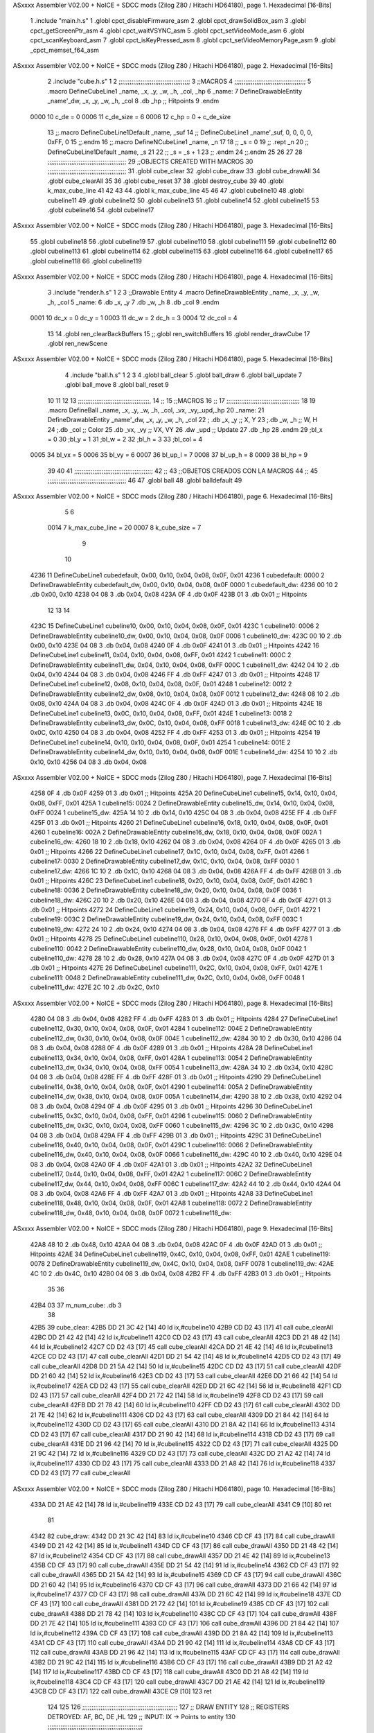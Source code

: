 ASxxxx Assembler V02.00 + NoICE + SDCC mods  (Zilog Z80 / Hitachi HD64180), page 1.
Hexadecimal [16-Bits]



                              1 .include "main.h.s"
                              1 .globl cpct_disableFirmware_asm
                              2 .globl cpct_drawSolidBox_asm
                              3 .globl cpct_getScreenPtr_asm
                              4 .globl cpct_waitVSYNC_asm
                              5 .globl cpct_setVideoMode_asm
                              6 .globl cpct_scanKeyboard_asm
                              7 .globl cpct_isKeyPressed_asm
                              8 .globl cpct_setVideoMemoryPage_asm
                              9 .globl _cpct_memset_f64_asm
ASxxxx Assembler V02.00 + NoICE + SDCC mods  (Zilog Z80 / Hitachi HD64180), page 2.
Hexadecimal [16-Bits]



                              2 .include "cube.h.s"
                              1 
                              2 ;;;;;;;;;;;;;;;;;;;;;;;;;;;;;;;;;;;;;;;
                              3 ;;MACROS
                              4 ;;;;;;;;;;;;;;;;;;;;;;;;;;;;;;;;;;;;;;;
                              5 .macro DefineCubeLine1 _name, _x, _y, _w, _h, _col, _hp
                              6 _name:
                              7     DefineDrawableEntity _name'_dw, _x, _y, _w, _h, _col
                              8     .db     _hp     ;; Hitpoints
                              9 .endm
                     0000    10 c_de        = 0
                     0006    11 c_de_size   = 6
                     0006    12 c_hp        = 0 + c_de_size
                             13 ;;.macro DefineCubeLine1Default _name, _suf
                             14 ;;    DefineCubeLine1 _name'_suf, 0, 0, 0, 0, 0xFF, 0
                             15 ;;.endm
                             16 ;;.macro DefineNCubeLine1 _name, _n
                             17 
                             18 ;;    _s = 0
                             19 ;;    .rept _n
                             20 ;;        DefineCubeLine1Default _name, \_s
                             21 
                             22 ;;        _s = _s + 1
                             23 ;;    .endm
                             24 ;;.endm
                             25 
                             26 
                             27 
                             28 ;;;;;;;;;;;;;;;;;;;;;;;;;;;;;;;;;;;;;;;;;;;
                             29 ;;OBJECTS CREATED WITH MACROS
                             30 ;;;;;;;;;;;;;;;;;;;;;;;;;;;;;;;;;;;;;;;;;;;
                             31 .globl cube_clear
                             32 .globl cube_draw
                             33 .globl cube_drawAll
                             34 .globl cube_clearAll
                             35 
                             36 .globl cube_reset
                             37 
                             38 .globl destroy_cube
                             39 
                             40 .globl k_max_cube_line	
                             41 
                             42 
                             43 
                             44 .globl k_max_cube_line	
                             45 
                             46 
                             47 .globl cubeline10
                             48 .globl cubeline11
                             49 .globl cubeline12
                             50 .globl cubeline13
                             51 .globl cubeline14
                             52 .globl cubeline15
                             53 .globl cubeline16
                             54 .globl cubeline17
ASxxxx Assembler V02.00 + NoICE + SDCC mods  (Zilog Z80 / Hitachi HD64180), page 3.
Hexadecimal [16-Bits]



                             55 .globl cubeline18
                             56 .globl cubeline19
                             57 .globl cubeline110
                             58 .globl cubeline111
                             59 .globl cubeline112
                             60 .globl cubeline113
                             61 .globl cubeline114
                             62 .globl cubeline115
                             63 .globl cubeline116
                             64 .globl cubeline117
                             65 .globl cubeline118
                             66 .globl cubeline119
ASxxxx Assembler V02.00 + NoICE + SDCC mods  (Zilog Z80 / Hitachi HD64180), page 4.
Hexadecimal [16-Bits]



                              3 .include "render.h.s"
                              1 
                              2 
                              3 ;;Drawable Entity
                              4 .macro DefineDrawableEntity _name, _x, _y, _w, _h, _col
                              5 _name:
                              6     .db _x, _y
                              7     .db _w, _h
                              8     .db _col
                              9 .endm
                     0001    10 dc_x    = 0     dc_y    = 1
                     0003    11 dc_w    = 2     dc_h    = 3
                     0004    12 dc_col  = 4
                             13 
                             14 .globl ren_clearBackBuffers
                             15 ;;.globl ren_switchBuffers
                             16 .globl render_drawCube
                             17 .globl ren_newScene
ASxxxx Assembler V02.00 + NoICE + SDCC mods  (Zilog Z80 / Hitachi HD64180), page 5.
Hexadecimal [16-Bits]



                              4 .include "ball.h.s"
                              1 
                              2 
                              3 
                              4 .globl ball_clear
                              5 .globl ball_draw
                              6 .globl ball_update
                              7 .globl ball_move
                              8 .globl ball_reset
                              9 
                             10 
                             11 
                             12 
                             13 ;;;;;;;;;;;;;;;;;;;;;;;;;;;;;;;;;;;;;;;,
                             14 ;;
                             15 ;;MACROS
                             16 ;;
                             17 ;;;;;;;;;;;;;;;;;;;;;;;;;;;;;;;;;;;;;;;;
                             18 
                             19    .macro DefineBall _name, _x, _y, _w, _h, _col,  _vx, _vy,_upd,_hp
                             20 _name: 
                             21 	DefineDrawableEntity _name'_dw, _x, _y, _w, _h, _col
                             22   ; .db    _x, _y     ;; X, Y
                             23    ;.db    _w, _h     ;; W, H
                             24     ;.db   _col        ;; Color
                             25    .db   _vx, _vy    ;; VX, VY
                             26    .dw   _upd        ;; Update 
                             27    .db _hp
                             28 .endm
                             29 ;bl_x = 0
                             30 ;bl_y = 1
                             31 ;bl_w = 2
                             32 ;bl_h = 3
                             33 ;bl_col = 4
                     0005    34 bl_vx = 5
                     0006    35 bl_vy = 6
                     0007    36 bl_up_l = 7
                     0008    37 bl_up_h = 8
                     0009    38 bl_hp = 9
                             39 	
                             40 
                             41 ;;;;;;;;;;;;;;;;;;;;;;;;;;;;;;;;;;;;;;;;;;;
                             42 ;;
                             43 ;;OBJETOS CREADOS CON LA MACROS
                             44 ;;
                             45 ;;;;;;;;;;;;;;;;;;;;;;;;;;;;;;;;;;;;;;;;;;;
                             46 
                             47 .globl ball
                             48 .globl balldefault
                             49 
ASxxxx Assembler V02.00 + NoICE + SDCC mods  (Zilog Z80 / Hitachi HD64180), page 6.
Hexadecimal [16-Bits]



                              5 
                              6 
                     0014     7 k_max_cube_line = 20
                     0007     8 k_cube_size = 7
                              9 
                             10 
   4236                      11 DefineCubeLine1 cubedefault, 0x00, 0x10, 0x04, 0x08, 0x0F, 0x01
   4236                       1 cubedefault:
   0000                       2     DefineDrawableEntity cubedefault_dw, 0x00, 0x10, 0x04, 0x08, 0x0F
   0000                       1 cubedefault_dw:
   4236 00 10                 2     .db 0x00, 0x10
   4238 04 08                 3     .db 0x04, 0x08
   423A 0F                    4     .db 0x0F
   423B 01                    3     .db     0x01     ;; Hitpoints
                             12 
                             13 
                             14 
   423C                      15 DefineCubeLine1 cubeline10, 0x00, 0x10, 0x04, 0x08, 0x0F, 0x01
   423C                       1 cubeline10:
   0006                       2     DefineDrawableEntity cubeline10_dw, 0x00, 0x10, 0x04, 0x08, 0x0F
   0006                       1 cubeline10_dw:
   423C 00 10                 2     .db 0x00, 0x10
   423E 04 08                 3     .db 0x04, 0x08
   4240 0F                    4     .db 0x0F
   4241 01                    3     .db     0x01     ;; Hitpoints
   4242                      16 DefineCubeLine1 cubeline11, 0x04, 0x10, 0x04, 0x08, 0xFF, 0x01
   4242                       1 cubeline11:
   000C                       2     DefineDrawableEntity cubeline11_dw, 0x04, 0x10, 0x04, 0x08, 0xFF
   000C                       1 cubeline11_dw:
   4242 04 10                 2     .db 0x04, 0x10
   4244 04 08                 3     .db 0x04, 0x08
   4246 FF                    4     .db 0xFF
   4247 01                    3     .db     0x01     ;; Hitpoints
   4248                      17 DefineCubeLine1 cubeline12, 0x08, 0x10, 0x04, 0x08, 0x0F, 0x01
   4248                       1 cubeline12:
   0012                       2     DefineDrawableEntity cubeline12_dw, 0x08, 0x10, 0x04, 0x08, 0x0F
   0012                       1 cubeline12_dw:
   4248 08 10                 2     .db 0x08, 0x10
   424A 04 08                 3     .db 0x04, 0x08
   424C 0F                    4     .db 0x0F
   424D 01                    3     .db     0x01     ;; Hitpoints
   424E                      18 DefineCubeLine1 cubeline13, 0x0C, 0x10, 0x04, 0x08, 0xFF, 0x01
   424E                       1 cubeline13:
   0018                       2     DefineDrawableEntity cubeline13_dw, 0x0C, 0x10, 0x04, 0x08, 0xFF
   0018                       1 cubeline13_dw:
   424E 0C 10                 2     .db 0x0C, 0x10
   4250 04 08                 3     .db 0x04, 0x08
   4252 FF                    4     .db 0xFF
   4253 01                    3     .db     0x01     ;; Hitpoints
   4254                      19 DefineCubeLine1 cubeline14, 0x10, 0x10, 0x04, 0x08, 0x0F, 0x01
   4254                       1 cubeline14:
   001E                       2     DefineDrawableEntity cubeline14_dw, 0x10, 0x10, 0x04, 0x08, 0x0F
   001E                       1 cubeline14_dw:
   4254 10 10                 2     .db 0x10, 0x10
   4256 04 08                 3     .db 0x04, 0x08
ASxxxx Assembler V02.00 + NoICE + SDCC mods  (Zilog Z80 / Hitachi HD64180), page 7.
Hexadecimal [16-Bits]



   4258 0F                    4     .db 0x0F
   4259 01                    3     .db     0x01     ;; Hitpoints
   425A                      20 DefineCubeLine1 cubeline15, 0x14, 0x10, 0x04, 0x08, 0xFF, 0x01
   425A                       1 cubeline15:
   0024                       2     DefineDrawableEntity cubeline15_dw, 0x14, 0x10, 0x04, 0x08, 0xFF
   0024                       1 cubeline15_dw:
   425A 14 10                 2     .db 0x14, 0x10
   425C 04 08                 3     .db 0x04, 0x08
   425E FF                    4     .db 0xFF
   425F 01                    3     .db     0x01     ;; Hitpoints
   4260                      21 DefineCubeLine1 cubeline16, 0x18, 0x10, 0x04, 0x08, 0x0F, 0x01
   4260                       1 cubeline16:
   002A                       2     DefineDrawableEntity cubeline16_dw, 0x18, 0x10, 0x04, 0x08, 0x0F
   002A                       1 cubeline16_dw:
   4260 18 10                 2     .db 0x18, 0x10
   4262 04 08                 3     .db 0x04, 0x08
   4264 0F                    4     .db 0x0F
   4265 01                    3     .db     0x01     ;; Hitpoints
   4266                      22 DefineCubeLine1 cubeline17, 0x1C, 0x10, 0x04, 0x08, 0xFF, 0x01
   4266                       1 cubeline17:
   0030                       2     DefineDrawableEntity cubeline17_dw, 0x1C, 0x10, 0x04, 0x08, 0xFF
   0030                       1 cubeline17_dw:
   4266 1C 10                 2     .db 0x1C, 0x10
   4268 04 08                 3     .db 0x04, 0x08
   426A FF                    4     .db 0xFF
   426B 01                    3     .db     0x01     ;; Hitpoints
   426C                      23 DefineCubeLine1 cubeline18, 0x20, 0x10, 0x04, 0x08, 0x0F, 0x01
   426C                       1 cubeline18:
   0036                       2     DefineDrawableEntity cubeline18_dw, 0x20, 0x10, 0x04, 0x08, 0x0F
   0036                       1 cubeline18_dw:
   426C 20 10                 2     .db 0x20, 0x10
   426E 04 08                 3     .db 0x04, 0x08
   4270 0F                    4     .db 0x0F
   4271 01                    3     .db     0x01     ;; Hitpoints
   4272                      24 DefineCubeLine1 cubeline19, 0x24, 0x10, 0x04, 0x08, 0xFF, 0x01
   4272                       1 cubeline19:
   003C                       2     DefineDrawableEntity cubeline19_dw, 0x24, 0x10, 0x04, 0x08, 0xFF
   003C                       1 cubeline19_dw:
   4272 24 10                 2     .db 0x24, 0x10
   4274 04 08                 3     .db 0x04, 0x08
   4276 FF                    4     .db 0xFF
   4277 01                    3     .db     0x01     ;; Hitpoints
   4278                      25 DefineCubeLine1 cubeline110, 0x28, 0x10, 0x04, 0x08, 0x0F, 0x01
   4278                       1 cubeline110:
   0042                       2     DefineDrawableEntity cubeline110_dw, 0x28, 0x10, 0x04, 0x08, 0x0F
   0042                       1 cubeline110_dw:
   4278 28 10                 2     .db 0x28, 0x10
   427A 04 08                 3     .db 0x04, 0x08
   427C 0F                    4     .db 0x0F
   427D 01                    3     .db     0x01     ;; Hitpoints
   427E                      26 DefineCubeLine1 cubeline111, 0x2C, 0x10, 0x04, 0x08, 0xFF, 0x01
   427E                       1 cubeline111:
   0048                       2     DefineDrawableEntity cubeline111_dw, 0x2C, 0x10, 0x04, 0x08, 0xFF
   0048                       1 cubeline111_dw:
   427E 2C 10                 2     .db 0x2C, 0x10
ASxxxx Assembler V02.00 + NoICE + SDCC mods  (Zilog Z80 / Hitachi HD64180), page 8.
Hexadecimal [16-Bits]



   4280 04 08                 3     .db 0x04, 0x08
   4282 FF                    4     .db 0xFF
   4283 01                    3     .db     0x01     ;; Hitpoints
   4284                      27 DefineCubeLine1 cubeline112, 0x30, 0x10, 0x04, 0x08, 0x0F, 0x01
   4284                       1 cubeline112:
   004E                       2     DefineDrawableEntity cubeline112_dw, 0x30, 0x10, 0x04, 0x08, 0x0F
   004E                       1 cubeline112_dw:
   4284 30 10                 2     .db 0x30, 0x10
   4286 04 08                 3     .db 0x04, 0x08
   4288 0F                    4     .db 0x0F
   4289 01                    3     .db     0x01     ;; Hitpoints
   428A                      28 DefineCubeLine1 cubeline113, 0x34, 0x10, 0x04, 0x08, 0xFF, 0x01
   428A                       1 cubeline113:
   0054                       2     DefineDrawableEntity cubeline113_dw, 0x34, 0x10, 0x04, 0x08, 0xFF
   0054                       1 cubeline113_dw:
   428A 34 10                 2     .db 0x34, 0x10
   428C 04 08                 3     .db 0x04, 0x08
   428E FF                    4     .db 0xFF
   428F 01                    3     .db     0x01     ;; Hitpoints
   4290                      29 DefineCubeLine1 cubeline114, 0x38, 0x10, 0x04, 0x08, 0x0F, 0x01
   4290                       1 cubeline114:
   005A                       2     DefineDrawableEntity cubeline114_dw, 0x38, 0x10, 0x04, 0x08, 0x0F
   005A                       1 cubeline114_dw:
   4290 38 10                 2     .db 0x38, 0x10
   4292 04 08                 3     .db 0x04, 0x08
   4294 0F                    4     .db 0x0F
   4295 01                    3     .db     0x01     ;; Hitpoints
   4296                      30 DefineCubeLine1 cubeline115, 0x3C, 0x10, 0x04, 0x08, 0xFF, 0x01
   4296                       1 cubeline115:
   0060                       2     DefineDrawableEntity cubeline115_dw, 0x3C, 0x10, 0x04, 0x08, 0xFF
   0060                       1 cubeline115_dw:
   4296 3C 10                 2     .db 0x3C, 0x10
   4298 04 08                 3     .db 0x04, 0x08
   429A FF                    4     .db 0xFF
   429B 01                    3     .db     0x01     ;; Hitpoints
   429C                      31 DefineCubeLine1 cubeline116, 0x40, 0x10, 0x04, 0x08, 0x0F, 0x01
   429C                       1 cubeline116:
   0066                       2     DefineDrawableEntity cubeline116_dw, 0x40, 0x10, 0x04, 0x08, 0x0F
   0066                       1 cubeline116_dw:
   429C 40 10                 2     .db 0x40, 0x10
   429E 04 08                 3     .db 0x04, 0x08
   42A0 0F                    4     .db 0x0F
   42A1 01                    3     .db     0x01     ;; Hitpoints
   42A2                      32 DefineCubeLine1 cubeline117, 0x44, 0x10, 0x04, 0x08, 0xFF, 0x01
   42A2                       1 cubeline117:
   006C                       2     DefineDrawableEntity cubeline117_dw, 0x44, 0x10, 0x04, 0x08, 0xFF
   006C                       1 cubeline117_dw:
   42A2 44 10                 2     .db 0x44, 0x10
   42A4 04 08                 3     .db 0x04, 0x08
   42A6 FF                    4     .db 0xFF
   42A7 01                    3     .db     0x01     ;; Hitpoints
   42A8                      33 DefineCubeLine1 cubeline118, 0x48, 0x10, 0x04, 0x08, 0x0F, 0x01
   42A8                       1 cubeline118:
   0072                       2     DefineDrawableEntity cubeline118_dw, 0x48, 0x10, 0x04, 0x08, 0x0F
   0072                       1 cubeline118_dw:
ASxxxx Assembler V02.00 + NoICE + SDCC mods  (Zilog Z80 / Hitachi HD64180), page 9.
Hexadecimal [16-Bits]



   42A8 48 10                 2     .db 0x48, 0x10
   42AA 04 08                 3     .db 0x04, 0x08
   42AC 0F                    4     .db 0x0F
   42AD 01                    3     .db     0x01     ;; Hitpoints
   42AE                      34 DefineCubeLine1 cubeline119, 0x4C, 0x10, 0x04, 0x08, 0xFF, 0x01
   42AE                       1 cubeline119:
   0078                       2     DefineDrawableEntity cubeline119_dw, 0x4C, 0x10, 0x04, 0x08, 0xFF
   0078                       1 cubeline119_dw:
   42AE 4C 10                 2     .db 0x4C, 0x10
   42B0 04 08                 3     .db 0x04, 0x08
   42B2 FF                    4     .db 0xFF
   42B3 01                    3     .db     0x01     ;; Hitpoints
                             35 
                             36 
   42B4 03                   37 m_num_cube: .db 3
                             38 
   42B5                      39 cube_clear:
   42B5 DD 21 3C 42   [14]   40 ld ix,#cubeline10
   42B9 CD D2 43      [17]   41 call cube_clearAll
   42BC DD 21 42 42   [14]   42 ld ix,#cubeline11
   42C0 CD D2 43      [17]   43 call cube_clearAll
   42C3 DD 21 48 42   [14]   44 ld ix,#cubeline12
   42C7 CD D2 43      [17]   45 call cube_clearAll
   42CA DD 21 4E 42   [14]   46 ld ix,#cubeline13
   42CE CD D2 43      [17]   47 call cube_clearAll
   42D1 DD 21 54 42   [14]   48 ld ix,#cubeline14
   42D5 CD D2 43      [17]   49 call cube_clearAll
   42D8 DD 21 5A 42   [14]   50 ld ix,#cubeline15
   42DC CD D2 43      [17]   51 call cube_clearAll
   42DF DD 21 60 42   [14]   52 ld ix,#cubeline16
   42E3 CD D2 43      [17]   53 call cube_clearAll
   42E6 DD 21 66 42   [14]   54 ld ix,#cubeline17
   42EA CD D2 43      [17]   55 call cube_clearAll
   42ED DD 21 6C 42   [14]   56 ld ix,#cubeline18
   42F1 CD D2 43      [17]   57 call cube_clearAll
   42F4 DD 21 72 42   [14]   58 ld ix,#cubeline19
   42F8 CD D2 43      [17]   59 call cube_clearAll
   42FB DD 21 78 42   [14]   60 ld ix,#cubeline110
   42FF CD D2 43      [17]   61 call cube_clearAll
   4302 DD 21 7E 42   [14]   62 ld ix,#cubeline111
   4306 CD D2 43      [17]   63 call cube_clearAll
   4309 DD 21 84 42   [14]   64 ld ix,#cubeline112
   430D CD D2 43      [17]   65 call cube_clearAll
   4310 DD 21 8A 42   [14]   66 ld ix,#cubeline113
   4314 CD D2 43      [17]   67 call cube_clearAll
   4317 DD 21 90 42   [14]   68 ld ix,#cubeline114
   431B CD D2 43      [17]   69 call cube_clearAll
   431E DD 21 96 42   [14]   70 ld ix,#cubeline115
   4322 CD D2 43      [17]   71 call cube_clearAll
   4325 DD 21 9C 42   [14]   72 ld ix,#cubeline116
   4329 CD D2 43      [17]   73 call cube_clearAll
   432C DD 21 A2 42   [14]   74 ld ix,#cubeline117
   4330 CD D2 43      [17]   75 call cube_clearAll
   4333 DD 21 A8 42   [14]   76 ld ix,#cubeline118
   4337 CD D2 43      [17]   77 call cube_clearAll
ASxxxx Assembler V02.00 + NoICE + SDCC mods  (Zilog Z80 / Hitachi HD64180), page 10.
Hexadecimal [16-Bits]



   433A DD 21 AE 42   [14]   78 ld ix,#cubeline119
   433E CD D2 43      [17]   79 call cube_clearAll
   4341 C9            [10]   80 ret
                             81 
   4342                      82 cube_draw:
   4342 DD 21 3C 42   [14]   83 ld ix,#cubeline10
   4346 CD CF 43      [17]   84 call cube_drawAll
   4349 DD 21 42 42   [14]   85 ld ix,#cubeline11
   434D CD CF 43      [17]   86 call cube_drawAll
   4350 DD 21 48 42   [14]   87 ld ix,#cubeline12
   4354 CD CF 43      [17]   88 call cube_drawAll
   4357 DD 21 4E 42   [14]   89 ld ix,#cubeline13
   435B CD CF 43      [17]   90 call cube_drawAll
   435E DD 21 54 42   [14]   91 ld ix,#cubeline14
   4362 CD CF 43      [17]   92 call cube_drawAll
   4365 DD 21 5A 42   [14]   93 ld ix,#cubeline15
   4369 CD CF 43      [17]   94 call cube_drawAll
   436C DD 21 60 42   [14]   95 ld ix,#cubeline16
   4370 CD CF 43      [17]   96 call cube_drawAll
   4373 DD 21 66 42   [14]   97 ld ix,#cubeline17
   4377 CD CF 43      [17]   98 call cube_drawAll
   437A DD 21 6C 42   [14]   99 ld ix,#cubeline18
   437E CD CF 43      [17]  100 call cube_drawAll
   4381 DD 21 72 42   [14]  101 ld ix,#cubeline19
   4385 CD CF 43      [17]  102 call cube_drawAll
   4388 DD 21 78 42   [14]  103 ld ix,#cubeline110
   438C CD CF 43      [17]  104 call cube_drawAll
   438F DD 21 7E 42   [14]  105 ld ix,#cubeline111
   4393 CD CF 43      [17]  106 call cube_drawAll
   4396 DD 21 84 42   [14]  107 ld ix,#cubeline112
   439A CD CF 43      [17]  108 call cube_drawAll
   439D DD 21 8A 42   [14]  109 ld ix,#cubeline113
   43A1 CD CF 43      [17]  110 call cube_drawAll
   43A4 DD 21 90 42   [14]  111 ld ix,#cubeline114
   43A8 CD CF 43      [17]  112 call cube_drawAll
   43AB DD 21 96 42   [14]  113 ld ix,#cubeline115
   43AF CD CF 43      [17]  114 call cube_drawAll
   43B2 DD 21 9C 42   [14]  115 ld ix,#cubeline116
   43B6 CD CF 43      [17]  116 call cube_drawAll
   43B9 DD 21 A2 42   [14]  117 ld ix,#cubeline117
   43BD CD CF 43      [17]  118 call cube_drawAll
   43C0 DD 21 A8 42   [14]  119 ld ix,#cubeline118
   43C4 CD CF 43      [17]  120 call cube_drawAll
   43C7 DD 21 AE 42   [14]  121 ld ix,#cubeline119
   43CB CD CF 43      [17]  122 call cube_drawAll
   43CE C9            [10]  123 ret
                            124 
                            125 
                            126 ;;;;;;;;;;;;;;;;;;;;;;;;;;;;;;;;;;;;;;;;;;;;;;;;;;;;
                            127 ;; DRAW ENTITY
                            128 ;; REGISTERS DETROYED: AF, BC, DE ,HL
                            129 ;; INPUT: IX -> Points to entity
                            130 ;;;;;;;;;;;;;;;;;;;;;;;;;;;;;;;;;;;;;;;;;;;;;;;;;;;;
   43CF                     131 cube_drawAll:
   43CF C3 5A 40      [10]  132     jp render_drawCube
ASxxxx Assembler V02.00 + NoICE + SDCC mods  (Zilog Z80 / Hitachi HD64180), page 11.
Hexadecimal [16-Bits]



                            133    
                            134    
                            135 ;;;;;;;;;;;;;;;;;;;;;;;;;;;;;;;;;;;;;;;;;;;;;;;;;;;;
                            136 ;; BORRA UNA ENTIDAD
                            137 ;; PARA CUADRADOS UNICAMENTE
                            138 ;; REGISTERS DESTROYED: AF, AF', BC, DE, HL
                            139 ;; ENTRADA: IX -> Puntero a entidad
                            140 ;;;;;;;;;;;;;;;;;;;;;;;;;;;;;;;;;;;;;;;;;;;;;;;;;;;;
   43D2                     141 cube_clearAll:
                            142 
   43D2 DD 7E 04      [19]  143    ld  a, dc_col(ix)
   43D5 08            [ 4]  144    ex af, af'
                            145 
   43D6 DD 36 04 00   [19]  146    ld  dc_col(ix), #0
                            147 
   43DA CD 5A 40      [17]  148    call render_drawCube
   43DD 08            [ 4]  149    ex af, af'
   43DE DD 77 04      [19]  150    ld dc_col(ix), a
                            151 
   43E1 C9            [10]  152    ret
                            153 
                            154 ;;;;;;;;;;;;;;;;;;;;;;;;;;;;;;;;;;;;;;;;;;;;;;;;;;;;;
                            155 ;;
                            156 ;;RESET CUBES TO FIRST STATE
                            157 ;;
                            158 ;;;;;;;;;;;;;;;;;;;;;;;;;;;;;;;;;;;;;;;;;;;;;;;;;;;,
   43E2                     159 cube_reset:
                            160 
   43E2 CD F1 41      [17]  161 	call ball_reset
                            162 
   43E5 21 3C 42      [10]  163 	ld hl, #cubeline10
   43E8 1E 00         [ 7]  164 	ld e, #0
   43EA 16 00         [ 7]  165 	ld d, #0
   43EC 0E 00         [ 7]  166 	ld c, #0
   43EE DD 21 36 42   [14]  167 	ld ix, #cubedefault
   43F2                     168 	bucl:
                            169 
   43F2 7A            [ 4]  170 	ld a,d 
                            171 
   43F3 77            [ 7]  172 	ld (hl),a
                            173 
   43F4 C6 04         [ 7]  174 	add #4
                            175 
   43F6 57            [ 4]  176 	ld d,a
   43F7 23            [ 6]  177 	inc hl
                            178 
                            179 
   43F8 DD 7E 01      [19]  180 	ld a, dc_y(ix)
   43FB 77            [ 7]  181 	ld (hl),a
                            182 	
   43FC 23            [ 6]  183     	inc hl
                            184 
                            185 
   43FD DD 7E 02      [19]  186     	ld a, dc_w(ix)
   4400 77            [ 7]  187 	ld (hl),a
ASxxxx Assembler V02.00 + NoICE + SDCC mods  (Zilog Z80 / Hitachi HD64180), page 12.
Hexadecimal [16-Bits]



   4401 23            [ 6]  188     	inc hl
                            189 
                            190 
   4402 DD 7E 03      [19]  191     	ld a, dc_h(ix)
   4405 77            [ 7]  192 	ld (hl),a
   4406 23            [ 6]  193     	inc hl
                            194     	
   4407 79            [ 4]  195     	ld a,c
   4408 D6 01         [ 7]  196     	sub #1
                            197 
   440A CA 16 44      [10]  198     	jp z, rojo
                            199 
   440D C6 02         [ 7]  200     	add #2
   440F 4F            [ 4]  201     	ld c,a
   4410 3E 0F         [ 7]  202 	ld a, #15
                            203 
   4412 77            [ 7]  204     	ld (hl),a
                            205 
   4413 C3 1D 44      [10]  206     	jp colorok
   4416                     207     	rojo:
   4416 4F            [ 4]  208     	ld c,a
                            209     	
   4417 3E FF         [ 7]  210     	ld a, #255
                            211 
   4419 77            [ 7]  212     	ld (hl),a
                            213 
   441A C3 1D 44      [10]  214     	jp colorok
                            215   	
   441D                     216 	colorok:
                            217 
   441D 23            [ 6]  218     	inc hl
                            219 
                            220     	;;hp
   441E 23            [ 6]  221     	inc hl
                            222 
   441F 7B            [ 4]  223   	ld a,e
   4420 C6 01         [ 7]  224   	add #1
                            225 
   4422 5F            [ 4]  226   	ld e,a
                            227 
   4423 D6 14         [ 7]  228   	sub #k_max_cube_line
                            229 
   4425 20 CB         [12]  230     	jr nz, bucl
                            231 
                            232     	
                            233 
   4427 C9            [10]  234  ret
                            235 
   4428                     236 destroy_cube:
   4428 36 FF         [10]  237 	ld (hl),#0xFF
   442A 23            [ 6]  238 	inc hl
   442B 23            [ 6]  239 	inc hl
   442C 23            [ 6]  240 	inc hl
   442D 23            [ 6]  241 	inc hl
                            242 
ASxxxx Assembler V02.00 + NoICE + SDCC mods  (Zilog Z80 / Hitachi HD64180), page 13.
Hexadecimal [16-Bits]



   442E 36 00         [10]  243 	ld (hl),#0x00
                            244 
   4430 2B            [ 6]  245 	dec hl
   4431 2B            [ 6]  246 	dec hl
   4432 2B            [ 6]  247 	dec hl
   4433 2B            [ 6]  248 	dec hl
                            249 
   4434 3A B4 42      [13]  250 	ld a, (m_num_cube)
   4437 D6 01         [ 7]  251 	sub #1
   4439 32 B4 42      [13]  252 	ld (m_num_cube),a
                            253 
   443C CA E2 43      [10]  254 	jp z, cube_reset
                            255 
   443F C9            [10]  256 ret
                            257 
